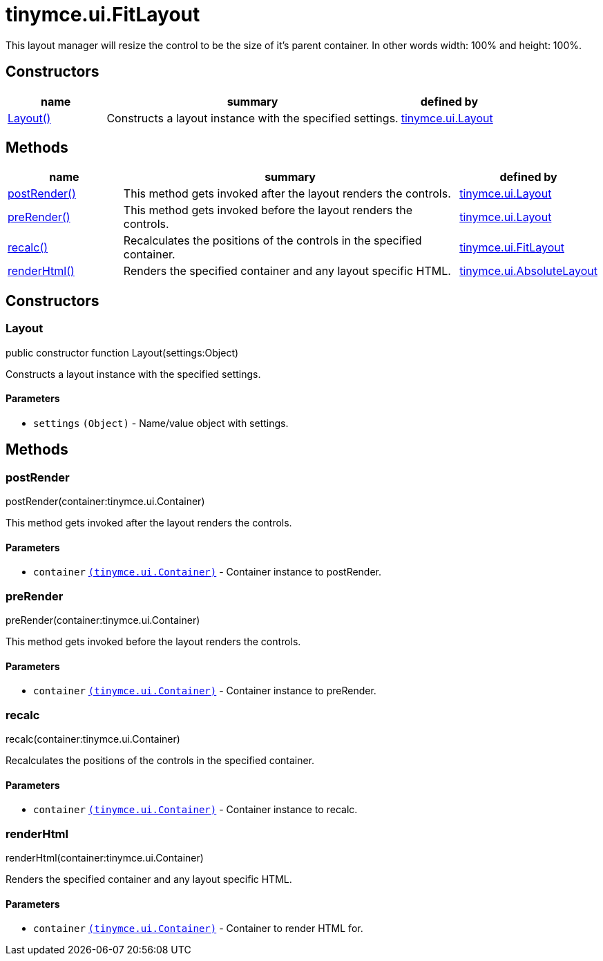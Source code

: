 = tinymce.ui.FitLayout

This layout manager will resize the control to be the size of it's parent container. In other words width: 100% and height: 100%.

[[constructors]]
== Constructors

[cols="1,3,1",options="header",]
|===
|name |summary |defined by
|link:#layout[Layout()] |Constructs a layout instance with the specified settings. |link:{baseurl}/api/tinymce.ui/tinymce.ui.layout.html[tinymce.ui.Layout]
|===

[[methods]]
== Methods

[cols="1,3,1",options="header",]
|===
|name |summary |defined by
|link:#postrender[postRender()] |This method gets invoked after the layout renders the controls. |link:{baseurl}/api/tinymce.ui/tinymce.ui.layout.html[tinymce.ui.Layout]
|link:#prerender[preRender()] |This method gets invoked before the layout renders the controls. |link:{baseurl}/api/tinymce.ui/tinymce.ui.layout.html[tinymce.ui.Layout]
|link:#recalc[recalc()] |Recalculates the positions of the controls in the specified container. |link:{baseurl}/api/tinymce.ui/tinymce.ui.fitlayout.html[tinymce.ui.FitLayout]
|link:#renderhtml[renderHtml()] |Renders the specified container and any layout specific HTML. |link:{baseurl}/api/tinymce.ui/tinymce.ui.absolutelayout.html[tinymce.ui.AbsoluteLayout]
|===

== Constructors

[[layout]]
=== Layout

public constructor function Layout(settings:Object)

Constructs a layout instance with the specified settings.

[[parameters]]
==== Parameters

* `+settings+` `+(Object)+` - Name/value object with settings.

== Methods

[[postrender]]
=== postRender

postRender(container:tinymce.ui.Container)

This method gets invoked after the layout renders the controls.

==== Parameters

* `+container+` link:{baseurl}/api/tinymce.ui/tinymce.ui.container.html[`+(tinymce.ui.Container)+`] - Container instance to postRender.

[[prerender]]
=== preRender

preRender(container:tinymce.ui.Container)

This method gets invoked before the layout renders the controls.

==== Parameters

* `+container+` link:{baseurl}/api/tinymce.ui/tinymce.ui.container.html[`+(tinymce.ui.Container)+`] - Container instance to preRender.

[[recalc]]
=== recalc

recalc(container:tinymce.ui.Container)

Recalculates the positions of the controls in the specified container.

==== Parameters

* `+container+` link:{baseurl}/api/tinymce.ui/tinymce.ui.container.html[`+(tinymce.ui.Container)+`] - Container instance to recalc.

[[renderhtml]]
=== renderHtml

renderHtml(container:tinymce.ui.Container)

Renders the specified container and any layout specific HTML.

==== Parameters

* `+container+` link:{baseurl}/api/tinymce.ui/tinymce.ui.container.html[`+(tinymce.ui.Container)+`] - Container to render HTML for.
